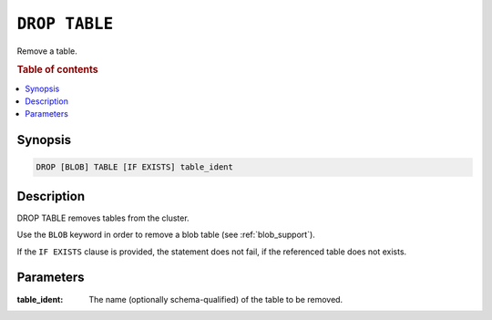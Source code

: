 .. _drop-table:

==============
``DROP TABLE``
==============

Remove a table.

.. rubric:: Table of contents

.. contents::
   :local:

Synopsis
========

.. code-block:: sql

    DROP [BLOB] TABLE [IF EXISTS] table_ident

Description
===========

DROP TABLE removes tables from the cluster.

Use the ``BLOB`` keyword in order to remove a blob table (see
:ref:`blob_support`).

If the ``IF EXISTS`` clause is provided, the statement does not fail, if the
referenced table does not exists.

Parameters
==========

:table_ident:
  The name (optionally schema-qualified) of the table to be removed.
